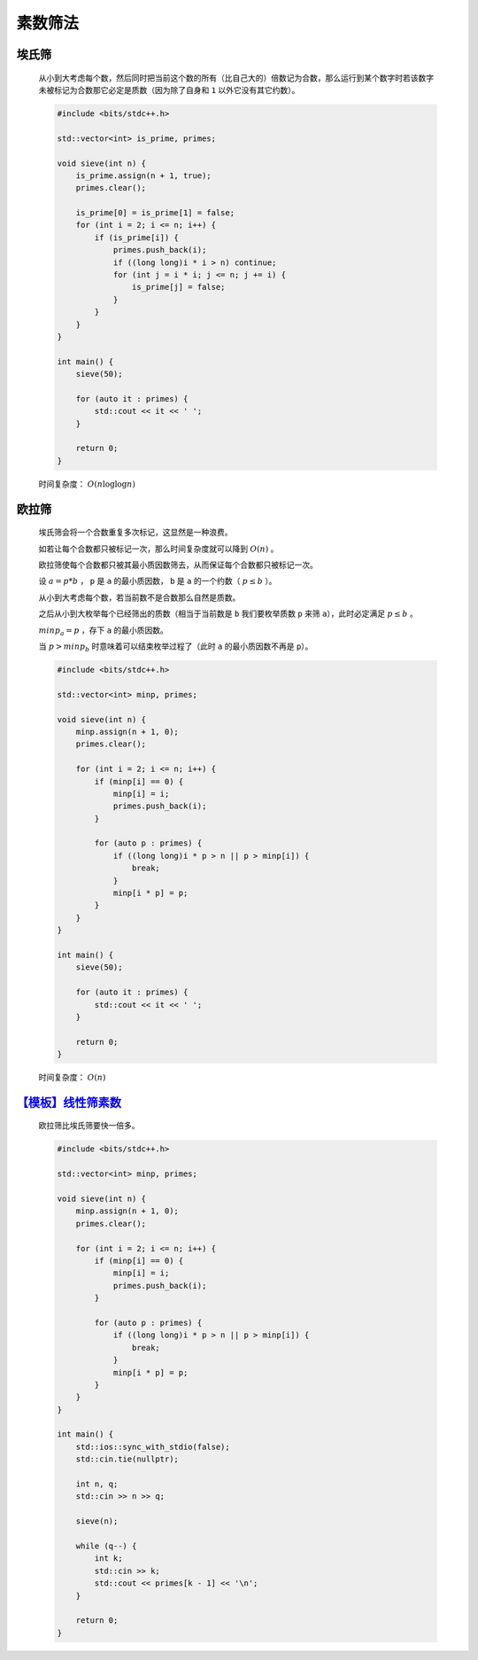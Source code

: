 .. index:: 素数筛法

素数筛法
============

埃氏筛
*******

    从小到大考虑每个数，然后同时把当前这个数的所有（比自己大的）倍数记为合数，那么运行到某个数字时若该数字未被标记为合数那它必定是质数（因为除了自身和 ``1`` 以外它没有其它约数）。

    .. code-block:: CPP

        #include <bits/stdc++.h>

        std::vector<int> is_prime, primes;

        void sieve(int n) {
            is_prime.assign(n + 1, true);
            primes.clear();

            is_prime[0] = is_prime[1] = false;
            for (int i = 2; i <= n; i++) {
                if (is_prime[i]) {
                    primes.push_back(i);
                    if ((long long)i * i > n) continue;
                    for (int j = i * i; j <= n; j += i) {
                        is_prime[j] = false;
                    }
                }
            }
        }

        int main() {
            sieve(50);

            for (auto it : primes) {
                std::cout << it << ' ';
            }

            return 0;
        }

    时间复杂度： :math:`O(n \log \log n)`

欧拉筛
*********

    埃氏筛会将一个合数重复多次标记，这显然是一种浪费。

    如若让每个合数都只被标记一次，那么时间复杂度就可以降到 :math:`O(n)` 。

    欧拉筛使每个合数都只被其最小质因数筛去，从而保证每个合数都只被标记一次。

    设 :math:`a = p * b` ， ``p`` 是 ``a`` 的最小质因数， ``b`` 是 ``a`` 的一个约数（ :math:`p \le b` ）。

    从小到大考虑每个数，若当前数不是合数那么自然是质数。

    之后从小到大枚举每个已经筛出的质数（相当于当前数是 ``b`` 我们要枚举质数 ``p`` 来筛 ``a``），此时必定满足 :math:`p \le b` 。

    :math:`minp_a=p` ，存下 ``a`` 的最小质因数。

    当 :math:`p>minp_b` 时意味着可以结束枚举过程了（此时 ``a`` 的最小质因数不再是 ``p``）。

    .. code-block:: CPP

        #include <bits/stdc++.h>

        std::vector<int> minp, primes;

        void sieve(int n) {
            minp.assign(n + 1, 0);
            primes.clear();

            for (int i = 2; i <= n; i++) {
                if (minp[i] == 0) {
                    minp[i] = i;
                    primes.push_back(i);
                }

                for (auto p : primes) {
                    if ((long long)i * p > n || p > minp[i]) {
                        break;
                    }
                    minp[i * p] = p;
                }
            }
        }

        int main() {
            sieve(50);

            for (auto it : primes) {
                std::cout << it << ' ';
            }

            return 0;
        }

    时间复杂度： :math:`O(n)`

`【模板】线性筛素数 <https://www.luogu.com.cn/problem/P3383>`_
*********************************************************************

    欧拉筛比埃氏筛要快一倍多。

    .. code-block:: CPP

        #include <bits/stdc++.h>

        std::vector<int> minp, primes;

        void sieve(int n) {
            minp.assign(n + 1, 0);
            primes.clear();

            for (int i = 2; i <= n; i++) {
                if (minp[i] == 0) {
                    minp[i] = i;
                    primes.push_back(i);
                }

                for (auto p : primes) {
                    if ((long long)i * p > n || p > minp[i]) {
                        break;
                    }
                    minp[i * p] = p;
                }
            }
        }

        int main() {
            std::ios::sync_with_stdio(false);
            std::cin.tie(nullptr);

            int n, q;
            std::cin >> n >> q;

            sieve(n);

            while (q--) {
                int k;
                std::cin >> k;
                std::cout << primes[k - 1] << '\n';
            }

            return 0;
        }